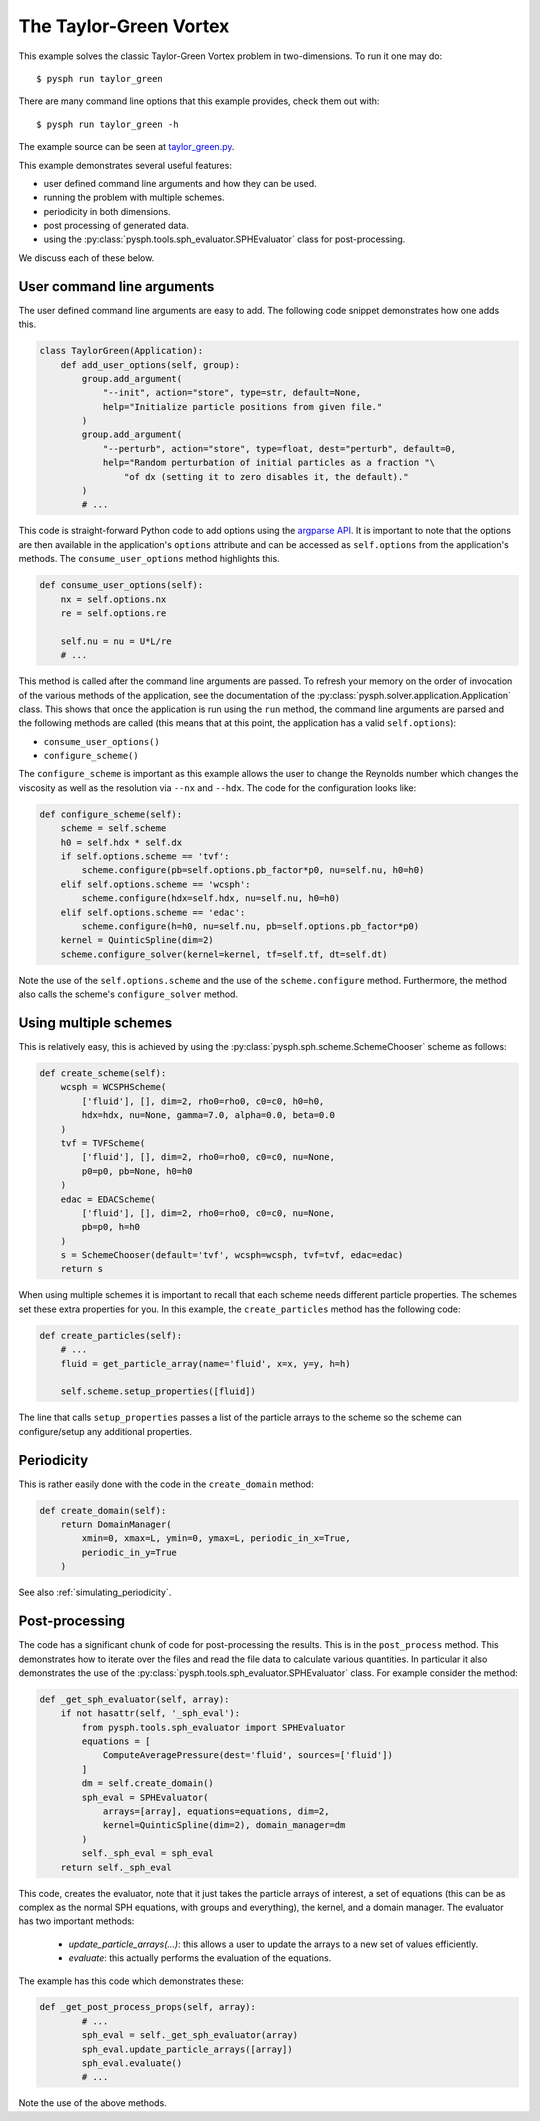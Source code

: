 .. _taylor_green:

The Taylor-Green Vortex
------------------------

This example solves the classic Taylor-Green Vortex problem in two-dimensions.
To run it one may do::

   $ pysph run taylor_green

There are many command line options that this example provides, check them out with::

   $ pysph run taylor_green -h

The example source can be seen at `taylor_green.py
<https://github.com/pypr/pysph/tree/master/pysph/examples/taylor_green.py>`_.


This example demonstrates several useful features:

* user defined command line arguments and how they can be used.
* running the problem with multiple schemes.
* periodicity in both dimensions.
* post processing of generated data.
* using the :py:class:`pysph.tools.sph_evaluator.SPHEvaluator` class for post-processing.

We discuss each of these below.

User command line arguments
~~~~~~~~~~~~~~~~~~~~~~~~~~~

The user defined command line arguments are easy to add. The following code
snippet demonstrates how one adds this.

.. code-block:: python

  class TaylorGreen(Application):
      def add_user_options(self, group):
          group.add_argument(
              "--init", action="store", type=str, default=None,
              help="Initialize particle positions from given file."
          )
          group.add_argument(
              "--perturb", action="store", type=float, dest="perturb", default=0,
              help="Random perturbation of initial particles as a fraction "\
                  "of dx (setting it to zero disables it, the default)."
          )
          # ...

This code is straight-forward Python code to add options using the `argparse
API <https://docs.python.org/3/library/argparse.html>`_. It is important to
note that the options are then available in the application's ``options``
attribute and can be accessed as ``self.options`` from the application's
methods.  The ``consume_user_options`` method highlights this.

.. code-block:: python

    def consume_user_options(self):
        nx = self.options.nx
        re = self.options.re

        self.nu = nu = U*L/re
        # ...

This method is called after the command line arguments are passed. To refresh
your memory on the order of invocation of the various methods of the
application, see the documentation of the
:py:class:`pysph.solver.application.Application` class. This shows that once
the application is run using the ``run`` method, the command line arguments
are parsed and the following methods are called (this means that at this
point, the application has a valid ``self.options``):

- ``consume_user_options()``
- ``configure_scheme()``

The ``configure_scheme`` is important as this example allows the user to
change the Reynolds number which changes the viscosity as well as the
resolution via ``--nx`` and ``--hdx``.  The code for the configuration looks like:

.. code-block:: python

    def configure_scheme(self):
        scheme = self.scheme
        h0 = self.hdx * self.dx
        if self.options.scheme == 'tvf':
            scheme.configure(pb=self.options.pb_factor*p0, nu=self.nu, h0=h0)
        elif self.options.scheme == 'wcsph':
            scheme.configure(hdx=self.hdx, nu=self.nu, h0=h0)
        elif self.options.scheme == 'edac':
            scheme.configure(h=h0, nu=self.nu, pb=self.options.pb_factor*p0)
        kernel = QuinticSpline(dim=2)
        scheme.configure_solver(kernel=kernel, tf=self.tf, dt=self.dt)

Note the use of the ``self.options.scheme`` and the use of the
``scheme.configure`` method. Furthermore, the method also calls the scheme's
``configure_solver`` method.


Using multiple schemes
~~~~~~~~~~~~~~~~~~~~~~

This is relatively easy, this is achieved by using the
:py:class:`pysph.sph.scheme.SchemeChooser` scheme as follows:

.. code-block:: python

    def create_scheme(self):
        wcsph = WCSPHScheme(
            ['fluid'], [], dim=2, rho0=rho0, c0=c0, h0=h0,
            hdx=hdx, nu=None, gamma=7.0, alpha=0.0, beta=0.0
        )
        tvf = TVFScheme(
            ['fluid'], [], dim=2, rho0=rho0, c0=c0, nu=None,
            p0=p0, pb=None, h0=h0
        )
        edac = EDACScheme(
            ['fluid'], [], dim=2, rho0=rho0, c0=c0, nu=None,
            pb=p0, h=h0
        )
        s = SchemeChooser(default='tvf', wcsph=wcsph, tvf=tvf, edac=edac)
        return s

When using multiple schemes it is important to recall that each scheme needs
different particle properties. The schemes set these extra properties for you.
In this example, the ``create_particles`` method has the following code:

.. code-block:: python

    def create_particles(self):
        # ...
        fluid = get_particle_array(name='fluid', x=x, y=y, h=h)

        self.scheme.setup_properties([fluid])

The line that calls ``setup_properties`` passes a list of the particle arrays
to the scheme so the scheme can configure/setup any additional properties.


Periodicity
~~~~~~~~~~~

This is rather easily done with the code in the ``create_domain`` method:

.. code-block:: python

    def create_domain(self):
        return DomainManager(
            xmin=0, xmax=L, ymin=0, ymax=L, periodic_in_x=True,
            periodic_in_y=True
        )

See also :ref:`simulating_periodicity`.


Post-processing
~~~~~~~~~~~~~~~

The code has a significant chunk of code for post-processing the results. This
is in the ``post_process`` method. This demonstrates how to iterate over the
files and read the file data to calculate various quantities. In particular it
also demonstrates the use of the
:py:class:`pysph.tools.sph_evaluator.SPHEvaluator` class. For example consider
the method:

.. code-block:: python

    def _get_sph_evaluator(self, array):
        if not hasattr(self, '_sph_eval'):
            from pysph.tools.sph_evaluator import SPHEvaluator
            equations = [
                ComputeAveragePressure(dest='fluid', sources=['fluid'])
            ]
            dm = self.create_domain()
            sph_eval = SPHEvaluator(
                arrays=[array], equations=equations, dim=2,
                kernel=QuinticSpline(dim=2), domain_manager=dm
            )
            self._sph_eval = sph_eval
        return self._sph_eval

This code, creates the evaluator, note that it just takes the particle arrays
of interest, a set of equations (this can be as complex as the normal SPH
equations, with groups and everything), the kernel, and a domain manager. The
evaluator has two important methods:

 - `update_particle_arrays(...)`: this allows a user to update the arrays
   to a new set of values efficiently.
 - `evaluate`: this actually performs the evaluation of the equations.

The example has this code which demonstrates these:

.. code-block:: python

    def _get_post_process_props(self, array):
            # ...
            sph_eval = self._get_sph_evaluator(array)
            sph_eval.update_particle_arrays([array])
            sph_eval.evaluate()
            # ...

Note the use of the above methods.
